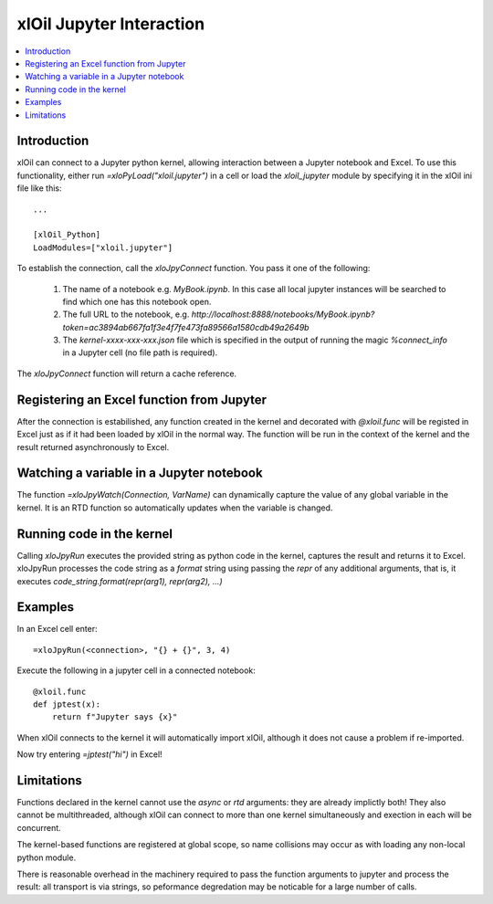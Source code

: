 =========================
xlOil Jupyter Interaction
=========================

.. contents::
    :local:
    
Introduction
------------

xlOil can connect to a Jupyter python kernel, allowing interaction between a Jupyter notebook 
and Excel.  To use this functionality, either run `=xloPyLoad("xloil.jupyter")` in a cell or
load the `xloil_jupyter` module by specifying it in the xlOil ini file like this:

::

    ...

    [xlOil_Python]
    LoadModules=["xloil.jupyter"]

To establish the connection, call the `xloJpyConnect` function. You pass it one of the following:

   1. The name of a notebook e.g. `MyBook.ipynb`. In this case all local jupyter instances
      will be searched to find which one has this notebook open.
   2. The full URL to the notebook, e.g. 
      `http://localhost:8888/notebooks/MyBook.ipynb?token=ac3894ab667fa1f3e4f7fe473fa89566a1580cdb49a2649b`
   3. The `kernel-xxxx-xxx-xxx.json` file which is specified in the output of running 
      the magic `%connect_info` in a Jupyter cell (no file path is required).

The `xloJpyConnect` function will return a cache reference.

Registering an Excel function from Jupyter
------------------------------------------

After the connection is estabilished, any function created in the kernel and decorated with
`@xloil.func` will be registed in Excel just as if it had been loaded by xlOil in the normal way.
The function will be run in the context of the kernel and the result returned asynchronously 
to Excel.


Watching a variable in a Jupyter notebook
-----------------------------------------

The function `=xloJpyWatch(Connection, VarName)` can dynamically capture the value of any 
global variable in the kernel.  It is an RTD function so automatically updates when the variable
is changed.

Running code in the kernel
--------------------------

Calling `xloJpyRun` executes the provided string as python code in the kernel, captures the 
result and returns it to Excel.  xloJpyRun processes the code string as a `format` string using  
passing the *repr* of any additional arguments, that is, it executes 
`code_string.format(repr(arg1), repr(arg2), ...)`

Examples
--------

In an Excel cell enter:

::

    =xloJpyRun(<connection>, "{} + {}", 3, 4)


Execute the following in a jupyter cell in a connected notebook:

::

    @xloil.func
    def jptest(x):
        return f"Jupyter says {x}"

When xlOil connects to the kernel it will automatically import xlOil, although it does 
not cause a problem if re-imported.

Now try entering `=jptest("hi")` in Excel!


Limitations
-----------

Functions declared in the kernel cannot use the `async` or `rtd` arguments: they are already
implictly both!  They also cannot be multithreaded, although xlOil can connect to more than 
one kernel simultaneously and exection in each will be concurrent.

The kernel-based functions are registered at global scope, so name collisions may occur as
with loading any non-local python module.

There is reasonable overhead in the machinery required to pass the function arguments to 
jupyter and process the result: all transport is via strings, so peformance degredation 
may be noticable for a large number of calls.

